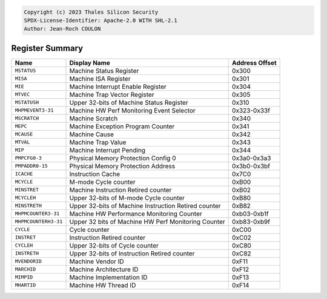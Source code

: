 ﻿.. code-block:: none

   Copyright (c) 2023 Thales Silicon Security
   SPDX-License-Identifier: Apache-2.0 WITH SHL-2.1
   Author: Jean-Roch COULON


Register Summary
----------------
.. csv-table::
   :widths: auto
   :align: left
   :header: "Name", "Display Name", "Address Offset"

   "``MSTATUS``", "Machine Status Register", "0x300"
   "``MISA``", "Machine ISA Register", "0x301"
   "``MIE``", "Machine Interrupt Enable Register", "0x304"
   "``MTVEC``", "Machine Trap Vector Register", "0x305"
   "``MSTATUSH``", "Upper 32-bits of Machine Status Register", "0x310"
   "``MHPMEVENT3-31``", "Machine HW Perf Monitoring Event Selector", "0x323-0x33f"
   "``MSCRATCH``", "Machine Scratch", "0x340"
   "``MEPC``", "Machine Exception Program Counter", "0x341"
   "``MCAUSE``", "Machine Cause", "0x342"
   "``MTVAL``", "Machine Trap Value", "0x343"
   "``MIP``", "Machine Interrupt Pending", "0x344"
   "``PMPCFG0-3``", "Physical Memory Protection Config 0", "0x3a0-0x3a3"
   "``PMPADDR0-15``", "Physical Memory Protection Address", "0x3b0-0x3bf"
   "``ICACHE``", "Instruction Cache", "0x7C0"
   "``MCYCLE``", "M-mode Cycle counter", "0xB00"
   "``MINSTRET``", "Machine Instruction Retired counter", "0xB02"
   "``MCYCLEH``", "Upper 32-bits of M-mode Cycle counter", "0xB80"
   "``MINSTRETH``", "Upper 32-bits of Machine Instruction Retired counter", "0xB82"
   "``MHPMCOUNTER3-31``", "Machine HW Performance Monitoring Counter", "0xb03-0xb1f"
   "``MHPMCOUNTERH3-31``", "Upper 32 bits of Machine HW Perf Monitoring Counter", "0xb83-0xb9f"
   "``CYCLE``", "Cycle counter", "0xC00"
   "``INSTRET``", "Instruction Retired counter", "0xC02"
   "``CYCLEH``", "Upper 32-bits of Cycle counter", "0xC80"
   "``INSTRETH``", "Upper 32-bits of Instruction Retired counter", "0xC82"
   "``MVENDORID``", "Machine Vendor ID", "0xF11"
   "``MARCHID``", "Machine Architecture ID", "0xF12"
   "``MIMPID``", "Machine Implementation ID", "0xF13"
   "``MHARTID``", "Machine HW Thread ID", "0xF14"
